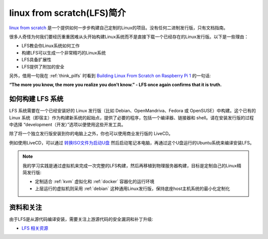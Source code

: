 .. _intro_lfs:

==============================
linux from scratch(LFS)简介
==============================

`linux from scratch <http://www.linuxfromscratch.org/>`_  是一个提供如何一步步构建自己定制的Linux的项目。没有任何二进制发行版，只有文档指南。

很多人奇怪为何我们要经历重重困难从头开始构建Linux系统而不是直接下载一个已经存在的Linux发行版。以下是一些理由：

- LFS教会你Linux系统如何工作
- 构建LFS可以生成一个非常精巧的Linux系统
- LFS具备扩展性
- LFS提供了附加的安全

另外，借用一句我在 :ref:`think_pilfs` 时看到 `Building Linux From Scratch on Raspberry Pi 1 <https://cspub.net/2023/03/22/building-lfs-on-raspberry-pi.html>`_ 的一句话:

**“The more you know, the more you realize you don’t know.” - LFS once again confirms that it is truth.**

如何构建 LFS 系统
===================

LFS 系统需要在一个已经安装好的 Linux 发行版（比如 Debian、OpenMandriva、Fedora 或 OpenSUSE）中构建。这个已有的 Linux 系统（即宿主）作为构建新系统的起始点，提供了必要的程序，包括一个编译器、链接器和 shell。请在安装发行版的过程中选择 “development（开发）”选项以便使用这些开发工具。

除了将一个独立发行版安装到你的电脑上之外，你也可以使用商业发行版的 LiveCD。

例如使用LiveCD，可以通过 `转换ISO文件为启动U盘 <https://www.linux.com/blog/how-burn-iso-usb-drive>`_ 然后启动笔记本电脑，再通过这个U盘运行的Ubuntu系统来编译安装LFS。

.. note::

   我的学习实践是通过虚拟机来完成一次完整的LFS构建，然后再移植到物理服务器构建，目标是定制自己的Linux精简发行版:

   - 定制适合 :ref:`kvm` 虚拟化和 :ref:`docker` 容器化的运行环境
   - 上层运行的虚拟机则采用 :ref:`debian` 这种通用Linux发行版，保持底座host主机系统的最小化定制化

资料和关注
=============

由于LFS是从源代码编译安装，需要关注上游源代码的安全漏洞和补丁升级:

- `LFS 相关资源 <https://lfs.xry111.site/zh_CN/12.1/chapter01/resources.html>`_
